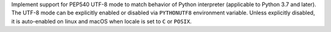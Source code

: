 Implement support for PEP540 UTF-8 mode to match behavior of Python
interpreter (applicable to Python 3.7 and later). The UTF-8 mode can be
explicitly enabled or disabled via ``PYTHONUTF8`` environment variable.
Unless explicitly disabled, it is auto-enabled on linux and macOS when
locale is set to ``C`` or ``POSIX``.
